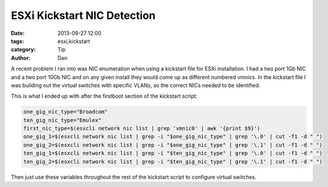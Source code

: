 ESXi Kickstart NIC Detection
#############################

:date: 2013-09-27 12:00
:tags: esxi,kickstart
:category: Tip
:author: Dan

A recent problem I ran into was NIC enumeration when using a kickstart file for ESXi installation. I had a two port 1Gb NIC and a two port 10Gb NIC and on any given install they would come up as different numbered vmnics. In the kickstart file I was building out the virtual switches with specific VLANs, so the correct NICs needed to be identified.

This is what I ended up with after the firstboot section of the kickstart script:

.. code-block:: text

	one_gig_nic_type="Broadcom"
	ten_gig_nic_type="Emulex"
	first_nic_type=$(esxcli network nic list | grep 'vmnic0' | awk '{print $9}')
	one_gig_1=$(esxcli network nic list | grep -i "$one_gig_nic_type" | grep '\.0' | cut -f1 -d " ")
	one_gig_2=$(esxcli network nic list | grep -i "$one_gig_nic_type" | grep '\.1' | cut -f1 -d " ")
	ten_gig_1=$(esxcli network nic list | grep -i "$ten_gig_nic_type" | grep '\.0' | cut -f1 -d " ")
	ten_gig_2=$(esxcli network nic list | grep -i "$ten_gig_nic_type" | grep '\.1' | cut -f1 -d " ")

Then just use these variables throughout the rest of the kickstart script to configure virtual switches.
